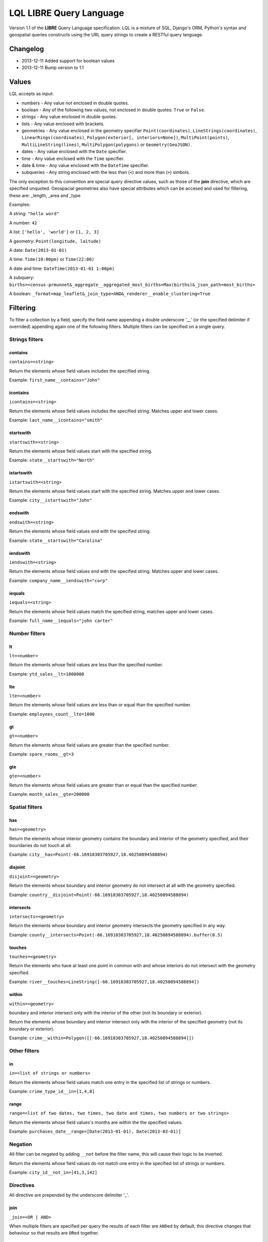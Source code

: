 LQL LIBRE Query Language
========================

Version 1.1 of the **LIBRE** Query Language specification.
LQL is a mixture of SQL, Django's ORM, Python's syntax and geospatial queries constructs using the URL query strings to create a RESTful query language.

Changelog
---------
* 2013-12-11 Added support for boolean values
* 2013-12-11 Bump version to 1.1

Values
------
LQL accepts as input:

* numbers - Any value not enclosed in double quotes.
* boolean - Any of the following two values, not enclosed in double quotes: ``True`` or ``False``.
* strings - Any value enclosed in double quotes.
* lists - Any value enclosed with brackets.
* geometries - Any value enclosed in the geometry specifier ``Point(coordinates)``, ``LineStrings(coordinates)``, ``LinearRings(coordinates)``, ``Polygon(exterior[, interiors=None])``, ``MultiPoint(points)``, ``MultiLineString(lines)``, ``MultiPolygon(polygons)`` or ``Geometry(GeoJSON)``.
* dates - Any value enclosed with the ``Date`` specifier.
* time - Any value enclosed with the ``Time`` specifier.
* date & time - Any value enclosed with the ``DateTime`` specifier.
* subqueries - Any string enclosed with the less than (``<``) and more than (``>``) simbols.

The only exception to this convention are special query directive values, such as those of the **join** directive, which are specified unquoted.
Geospacial geometries also have special attributes which can be accesed and used for filtering, these are: _length, _area and _type

Examples:

A string: ``"hello word"``

A number: ``42``

A list: ``['hello', 'world']`` or ``[1, 2, 3]``

A geometry: ``Point(longitude, laitude)``

A date: ``Date(2013-01-01)``

A time: ``Time(10:00pm)`` or ``Time(22:00)``

A date and time: ``DateTime(2013-01-01 1:00pm)``

A subquery: ``births=<census-prmunnet&_aggregate__aggregated_most_births=Max(births)&_json_path=most_births>``

A boolean: ``_format=map_leaflet&_join_type=AND&_renderer__enable_clustering=True``


Filtering
---------
To filter a collection by a field, specify the field name appending a double underscore '__' (or the specified delimiter if overrided) appending again one of the following filters.
Multiple filters can be specified on a single query.

Strings filters
~~~~~~~~~~~~~~~

contains
^^^^^^^^

``contains=<string>``

Return the elements whose field values includes the specified string.

Example: ``first_name__contains="John"``


icontains
^^^^^^^^^
``icontains=<string>``

Return the elements whose field values includes the specified string. Matches upper and lower cases.

Example: ``last_name__icontains="smith"``


startswith
^^^^^^^^^^

``startswith=<string>``

Return the elements whose field values start with the specified string.

Example: ``state__startswith="North"``


istartswith
^^^^^^^^^^^

``istartswith=<string>``

Return the elements whose field values start with the specified string. Matches upper and lower cases.

Example: ``city__istartswith="John"``


endswith
^^^^^^^^

``endswith=<string>``

Return the elements whose field values end with the specified string.

Example: ``state__startswith="Carolina"``


iendswith
^^^^^^^^^

``iendswith=<string>``

Return the elements whose field values end with the specified string. Matches upper and lower cases.

Example: ``company_name__iendswith="corp"``


iequals
^^^^^^^

``iequals=<string>``

Return the elements whose field values match the specified string, matches upper and lower cases.

Example: ``full_name__iequals="john carter"``


Number filters
~~~~~~~~~~~~~~


lt
^^

``lt=<number>``

Return the elements whose field values are less than the specified number.

Example: ``ytd_sales__lt=1000000``


lte
^^^

``lte=<number>``

Return the elements whose field values are less than or equal than the specified number.

Example: ``employees_count__lte=1000``


gt
^^

``gt=<number>``

Return the elements whose field values are greater than the specified number.

Example: ``spare_rooms__gt=3``


gte
^^^

``gte=<number>``

Return the elements whose field values are greater than or equal than the specified number.

Example: ``month_sales__gte=200000``


Spatial filters
~~~~~~~~~~~~~~~

has
^^^

``has=<geometry>``

Return the elements whose interior geometry contains the boundary and interior of the geometry specified, and their boundaries do not touch at all.

Example: ``city__has=Point(-66.16918303705927,18.40250894588894)``


disjoint
^^^^^^^^

``disjoint=<geometry>``

Return the elements whose boundary and interior geometry do not intersect at all with the geometry specified.

Example: ``country__disjoint=Point(-66.16918303705927,18.40250894588894)``


intersects
^^^^^^^^^^

``intersects=<geometry>``

Return the elements whose boundary and interior geometry intersects the geometry specified in any way.

Example: ``county__intersects=Point(-66.16918303705927,18.40250894588894).buffer(0.5)``


touches
^^^^^^^

``touches=<geometry>``

Return the elements who have at least one point in common with and whose interiors do not intersect with the geometry specified.

Example: ``river__touches=LineString([-66.16918303705927,18.40250894588894])``


within
^^^^^^

``within=<geometry>``

boundary and interior intersect only with the interior of the other (not its boundary or exterior).

Return the elements whose boundary and interior intersect only with the interior of the specified geometry (not its boundary or exterior).

Example: ``crime__within=Polygon([[-66.16918303705927,18.40250894588894]])``



Other filters
~~~~~~~~~~~~~


in
^^

``in=<list of strings or numbers>``

Return the elements whose field values match one entry in the specified list of strings or numbers.

Example: ``crime_type_id__in=[1,4,8]``


range
^^^^^

``range=<list of two dates, two times, two date and times, two numbers or two strings>``

Return the elements whose field values's months are within the the specified values.

Example: ``purchases_date__range=[Date(2013-01-01), Date(2013-03-01)]``


Negation
~~~~~~~~

All filter can be negated by adding ``__not`` before the filter name, this will cause their logic to be inverted.

Return the elements whose field values do not match one entry in the specified list of strings or numbers.

Example: ``city_id__not_in=[41,3,142]``


Directives
~~~~~~~~~~
All directive are prepended by the underscore delimiter '_'.


join
^^^^

``_join=<OR | AND>``

When multiple filters are specified per query the results of each filter are ``ANDed`` by default, this directive changes that behaviour so that results are ``ORed`` together.


json_path
^^^^^^^^^

Reduce the result set using JSON Path

``_json_path=JSON Path syntax``

JSON Path syntax: https://github.com/kennknowles/python-jsonpath-rw


renderer
^^^^^^^^

Pass renderer specific key value pairs. The key and values are dependent on the renderer being used.

Values for the map_leaflet renderer:

* zoom_level
* longitude
* latitude
* geometry

Example: ``_renderer__zoom_level=13&_renderer__longitude=-66.116079&_renderer__latitude=18.464386``


Aggregation
~~~~~~~~~~~
Aggregates asssist with the summarization of data.

Example: ``api/sources/crimes/data/?properties.date__month=2&geometry__intersects=Point(-67,18.3).buffer(0.05)&_aggregate__total=Count(*)&_format=json``

Return a count of all crimes committed in February and which occurred within the selected geographical area.


Count
^^^^^

Return the count of rows or occurences of a value in the specified list, returned as an alias.

``Count(<field to count> or <*>)``

Example: ``_aggregate__total=Count(*)``


Sum
^^^

Return the sum of the values of the specified field.

``Sum(<field to sum>)``

Example: ``_aggregate__total_score=Sum(score)``


Min
^^^

Return the minimum value of the specified field in the elements.

``Min(<field>)``

Example: ``_aggregate__least_deaths=Min(deaths)``


Max
^^^

Return the maximun value of the specified field in the elements.

``Max(<field>)``

Example: ``_aggregate__most_births=Max(births)``


Average
^^^^^^^

Return the average value of the specified field in the elements.

``Average(<field>)``

Example: ``_aggregate__point_average=Average(points)``


Grouping
~~~~~~~~

``_group_by=<comma delimited list of fields by which to group data>``

Example: ``_group_by=city,region``


Transformations
~~~~~~~~~~~~~~~

_as_dict_list
^^^^^^^^^^^^^

Return the current values as a list of key value dictionaries


_as_nested_list
^^^^^^^^^^^^^^^

Return the current values as a nested list (list of lists)



Coming soon
-----------
* Sorting
* Pagination
